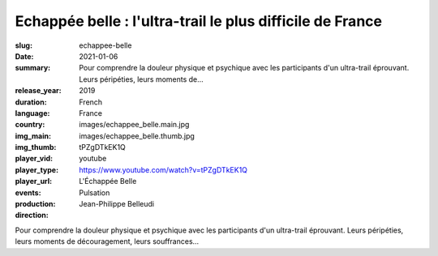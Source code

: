 Echappée belle : l'ultra-trail le plus difficile de France
##########################################################

:slug: echappee-belle
:date: 2021-01-06
:summary: Pour comprendre la douleur physique et psychique avec les participants d'un ultra-trail éprouvant. Leurs péripéties, leurs moments de...
:release_year: 2019
:duration: 
:language: French
:country: France
:img_main: images/echappee_belle.main.jpg
:img_thumb: images/echappee_belle.thumb.jpg
:player_vid: tPZgDTkEK1Q
:player_type: youtube
:player_url: https://www.youtube.com/watch?v=tPZgDTkEK1Q
:events: L'Échappée Belle
:production: Pulsation
:direction: Jean-Philippe Belleudi

Pour comprendre la douleur physique et psychique avec les participants d'un ultra-trail éprouvant. Leurs péripéties, leurs moments de découragement, leurs souffrances...
